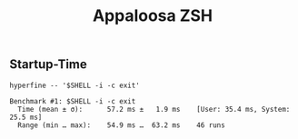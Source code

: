 #+title: Appaloosa ZSH


** Startup-Time

#+begin_src shell :results output :exports both
hyperfine -- '$SHELL -i -c exit'
#+end_src

#+RESULTS:
: Benchmark #1: $SHELL -i -c exit
:   Time (mean ± σ):      57.2 ms ±   1.9 ms    [User: 35.4 ms, System: 25.5 ms]
:   Range (min … max):    54.9 ms …  63.2 ms    46 runs

